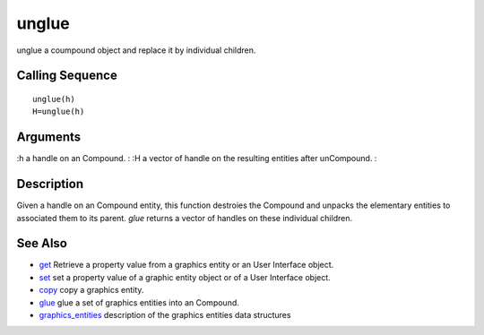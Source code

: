 


unglue
======

unglue a coumpound object and replace it by individual children.



Calling Sequence
~~~~~~~~~~~~~~~~


::

    unglue(h)
    H=unglue(h)




Arguments
~~~~~~~~~

:h a handle on an Compound.
: :H a vector of handle on the resulting entities after unCompound.
:



Description
~~~~~~~~~~~

Given a handle on an Compound entity, this function destroies the
Compound and unpacks the elementary entities to associated them to its
parent. `glue` returns a vector of handles on these individual
children.



See Also
~~~~~~~~


+ `get`_ Retrieve a property value from a graphics entity or an User
  Interface object.
+ `set`_ set a property value of a graphic entity object or of a User
  Interface object.
+ `copy`_ copy a graphics entity.
+ `glue`_ glue a set of graphics entities into an Compound.
+ `graphics_entities`_ description of the graphics entities data
  structures


.. _set: set.html
.. _graphics_entities: graphics_entities.html
.. _get: get.html
.. _glue: glue.html
.. _copy: copy.html


